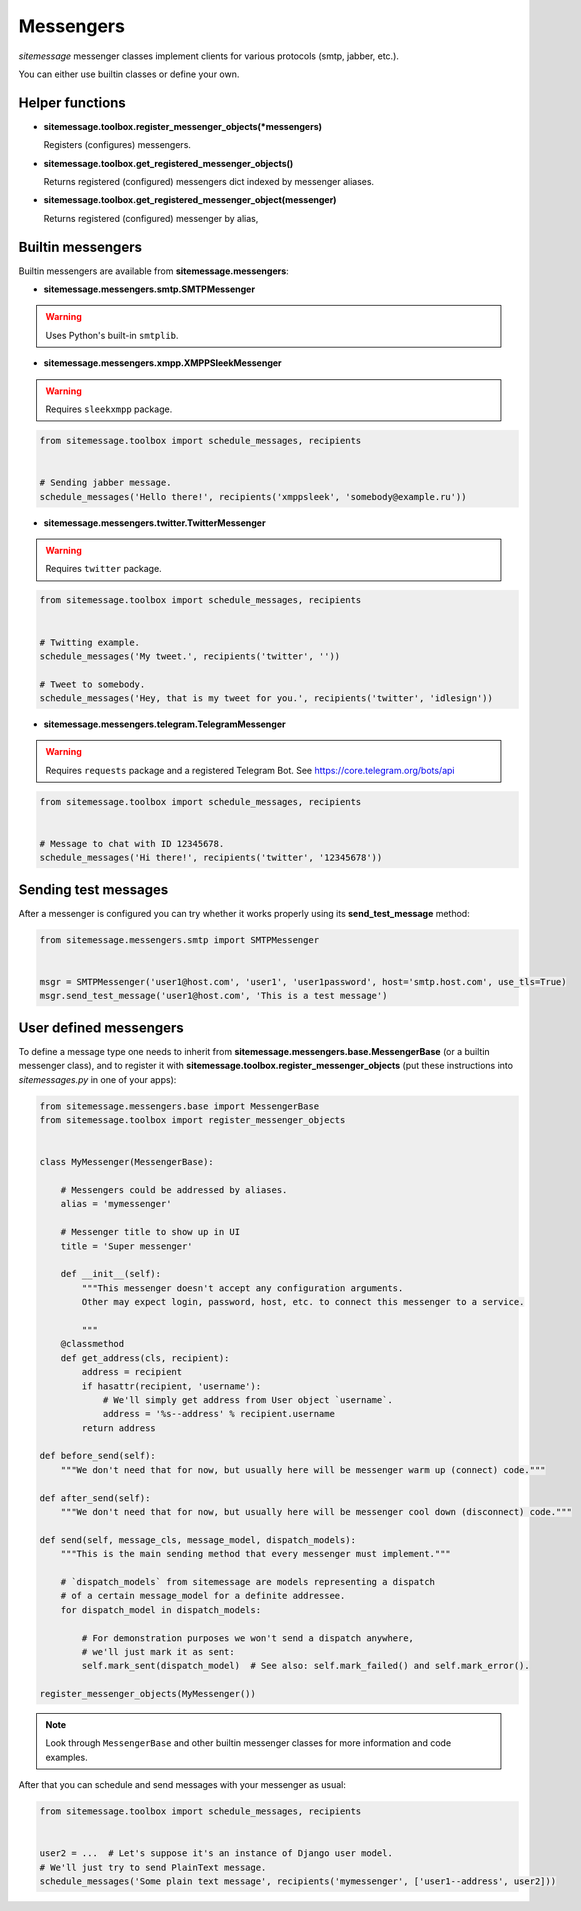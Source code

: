 Messengers
==========


`sitemessage` messenger classes implement clients for various protocols (smtp, jabber, etc.).

You can either use builtin classes or define your own.


Helper functions
----------------

* **sitemessage.toolbox.register_messenger_objects(\*messengers)**

  Registers (configures) messengers.

* **sitemessage.toolbox.get_registered_messenger_objects()**

  Returns registered (configured) messengers dict indexed by messenger aliases.

* **sitemessage.toolbox.get_registered_messenger_object(messenger)**

  Returns registered (configured) messenger by alias,



Builtin messengers
------------------

Builtin messengers are available from **sitemessage.messengers**:


* **sitemessage.messengers.smtp.SMTPMessenger**

.. warning::

    Uses Python's built-in ``smtplib``.



* **sitemessage.messengers.xmpp.XMPPSleekMessenger**

.. warning::

    Requires ``sleekxmpp`` package.

.. code-block:: python

    from sitemessage.toolbox import schedule_messages, recipients


    # Sending jabber message.
    schedule_messages('Hello there!', recipients('xmppsleek', 'somebody@example.ru'))



* **sitemessage.messengers.twitter.TwitterMessenger**

.. warning::

    Requires ``twitter`` package.

.. code-block:: python

    from sitemessage.toolbox import schedule_messages, recipients


    # Twitting example.
    schedule_messages('My tweet.', recipients('twitter', ''))

    # Tweet to somebody.
    schedule_messages('Hey, that is my tweet for you.', recipients('twitter', 'idlesign'))



* **sitemessage.messengers.telegram.TelegramMessenger**

.. warning::

    Requires ``requests`` package and a registered Telegram Bot. See https://core.telegram.org/bots/api

.. code-block:: python

    from sitemessage.toolbox import schedule_messages, recipients


    # Message to chat with ID 12345678.
    schedule_messages('Hi there!', recipients('twitter', '12345678'))



Sending test messages
---------------------

After a messenger is configured you can try whether it works properly using its **send_test_message** method:

.. code-block:: python

    from sitemessage.messengers.smtp import SMTPMessenger


    msgr = SMTPMessenger('user1@host.com', 'user1', 'user1password', host='smtp.host.com', use_tls=True)
    msgr.send_test_message('user1@host.com', 'This is a test message')



User defined messengers
-----------------------

To define a message type one needs to inherit from **sitemessage.messengers.base.MessengerBase** (or a builtin messenger class),
and to register it with **sitemessage.toolbox.register_messenger_objects** (put these instructions
into `sitemessages.py` in one of your apps):


.. code-block:: python

    from sitemessage.messengers.base import MessengerBase
    from sitemessage.toolbox import register_messenger_objects


    class MyMessenger(MessengerBase):

        # Messengers could be addressed by aliases.
        alias = 'mymessenger'

        # Messenger title to show up in UI
        title = 'Super messenger'

        def __init__(self):
            """This messenger doesn't accept any configuration arguments.
            Other may expect login, password, host, etc. to connect this messenger to a service.

            """
        @classmethod
        def get_address(cls, recipient):
            address = recipient
            if hasattr(recipient, 'username'):
                # We'll simply get address from User object `username`.
                address = '%s--address' % recipient.username
            return address

    def before_send(self):
        """We don't need that for now, but usually here will be messenger warm up (connect) code."""

    def after_send(self):
        """We don't need that for now, but usually here will be messenger cool down (disconnect) code."""

    def send(self, message_cls, message_model, dispatch_models):
        """This is the main sending method that every messenger must implement."""

        # `dispatch_models` from sitemessage are models representing a dispatch
        # of a certain message_model for a definite addressee.
        for dispatch_model in dispatch_models:

            # For demonstration purposes we won't send a dispatch anywhere,
            # we'll just mark it as sent:
            self.mark_sent(dispatch_model)  # See also: self.mark_failed() and self.mark_error().

    register_messenger_objects(MyMessenger())


.. note::

    Look through ``MessengerBase`` and other builtin messenger classes for more information and
    code examples.


After that you can schedule and send messages with your messenger as usual:

.. code-block:: python

    from sitemessage.toolbox import schedule_messages, recipients


    user2 = ...  # Let's suppose it's an instance of Django user model.
    # We'll just try to send PlainText message.
    schedule_messages('Some plain text message', recipients('mymessenger', ['user1--address', user2]))
